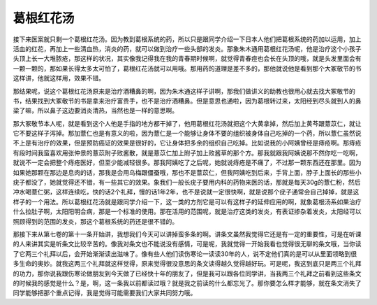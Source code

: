 葛根红花汤
================

接下来医案就只剩一个葛根红花汤。因为教到葛根系统的药，所以只是跟同学介绍一下日本人他们把葛根系统的药加以运用，加上活血的红花，再加上一些清血热，消炎的药，就可以做到治疗一些头部的发炎。那象朱木通用葛根红花汤呢，他是治疗这个小孩子头顶上长一大堆脓疮，那这样的状况，其实像我记得我在我的青春期时候啊，就觉得青春痘也会长在头顶的哦，就是头发里面会有一颗一颗的，那如果长得太多太可怕了，葛根红花汤就可以用哦。那用药的道理是差不多的，那他就说他是看到那个大冢敬节的书这样讲，他就这样用，效果不错。

那结果呢，说这个葛根红花汤原来是治疗酒糟鼻的啊，因为朱木通这样子讲啊，那我们做讲义的助教也很用心就去找大冢敬节的书，结果找到大冢敬节的书是拿来治疗富贵手，也不是治疗酒糟鼻。但是意思也通啦，因为葛根转过来，太阳经到尽头就到人的鼻梁了嘛，所以鼻子这边要消炎清热，当然也是一样的意思啊。

那大冢敬节本人呢，就是看到这个人他是手指的地方都干掉了，他用葛根红花汤就把这个大黄拿掉，然后加上黄芩跟薏苡仁，就让它不要这样子泻掉。那加薏仁也是有意义的啦，因为薏仁是一个能够让身体不要的组织被身体自己吃掉的一个药，所以薏仁虽然说不上是有治疗的效果，但是预防癌证的效果是很好的，它让身体把多余的组织自己吃掉。比如说我的小阿姨曾经是痔疮啊。那痔疮有段时间我蛮喜欢用张仲景的薏苡附子败酱散，就是薏苡仁加上附子加上败酱草的那个方。那我就跟我阿姨说那不然你吃一吃啊，就说不一定会把整个痔疮医好，但至少能减轻很多。那我阿姨吃了之后呢，她就说痔疮是不痛了，不过那一颗东西还在那里。因为如果她那颗在那边是息肉的话，那我是会用乌梅跟僵蚕哦，那也不是薏苡仁，但我阿姨吃到后来，手背上面，脖子上面长的那些小疣子都没了，她就觉得还不错，有一些其它的效果。象我们一般长疣子要用内科的药物来医的话，那就是每天30g的薏仁粉，然后冲水喝薏仁粥，这样连续吃，快的话2个礼拜，慢的话1年2年，也不是说就一定很快啊，就是说那个疣子通常会自己掉掉，就是这样子的一个用法。所以葛根红花汤就是跟同学介绍一下，这一类的方剂它是可以有这样子的延伸应用的啊，就象葛根汤系如果治疗什么拉肚子啊，太阳阳明合病，那是一个标准的使用。那在活用的范围呢，就是治疗这类的发炎，有表证掺杂着发炎，太阳经可以照顾得到的范围的发炎，那这个葛根系统的药还是很不错的。

那接下来从第七卷的第十一条开始讲，我想我们今天可以讲掉蛮多条的啊。讲条文虽然我觉得它还是有一定的重要性，可是在听课的人来讲其实是听条文比较辛苦的。像我对条文也不能说没有感情，可是呢，我就觉得一开始我看也觉得很无聊的条文哦，当你读了它两三个礼拜以后，会开始渐渐读出滋味了。像有些人他们读伤寒论一读读30年的人，说不定他们真的是可以从里面领略到很多生命的奥妙。就我这两三个礼拜就这样觉得，原来觉得很没意思的条文读得越久觉得越好玩。可是呢，我这到底只是两三个礼拜的功力，那你说我跟伤寒论做朋友到今天做了已经快十年的朋友了，但是我可以跟各位同学讲，当我两三个礼拜之前看到这些条文的时候我的感觉是什么？是，啊，这一条我以前都读过哦？就是我之前读的什么都忘光了。那你要怎么样才能够，就在条文消失了同学能够把那个重点记得，我是觉得可能需要我们大家共同努力哦。
